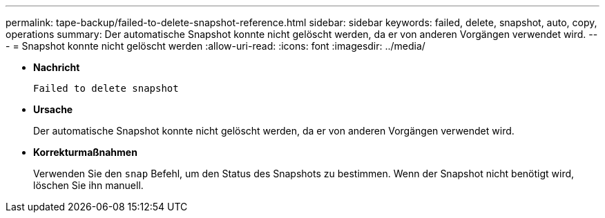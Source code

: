 ---
permalink: tape-backup/failed-to-delete-snapshot-reference.html 
sidebar: sidebar 
keywords: failed, delete, snapshot, auto, copy, operations 
summary: Der automatische Snapshot konnte nicht gelöscht werden, da er von anderen Vorgängen verwendet wird. 
---
= Snapshot konnte nicht gelöscht werden
:allow-uri-read: 
:icons: font
:imagesdir: ../media/


[role="lead"]
* *Nachricht*
+
`Failed to delete snapshot`

* *Ursache*
+
Der automatische Snapshot konnte nicht gelöscht werden, da er von anderen Vorgängen verwendet wird.

* *Korrekturmaßnahmen*
+
Verwenden Sie den `snap` Befehl, um den Status des Snapshots zu bestimmen. Wenn der Snapshot nicht benötigt wird, löschen Sie ihn manuell.


